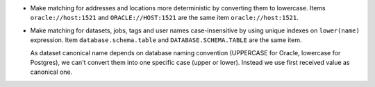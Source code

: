 * Make matching for addresses and locations more deterministic by converting them to lowercase.
  Items ``oracle://host:1521`` and ``ORACLE://HOST:1521`` are the same item ``oracle://host:1521``.

* Make matching for datasets, jobs, tags and user names case-insensitive by using unique indexes on ``lower(name)`` expression.
  Item ``database.schema.table`` and ``DATABASE.SCHEMA.TABLE`` are the same item.

  As dataset canonical name depends on database naming convention (UPPERCASE for Oracle, lowercase for Postgres),
  we can't convert them into one specific case (upper or lower). Instead we use first received value as canonical one.
